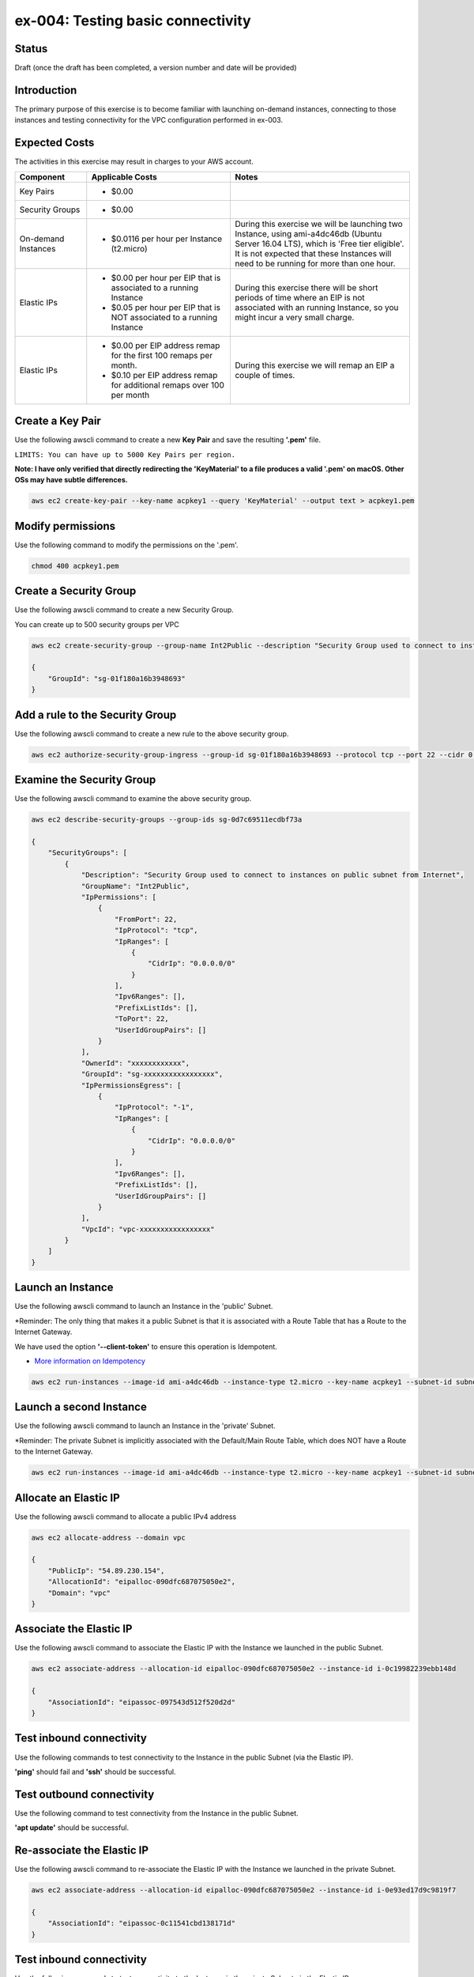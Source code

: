 ex-004: Testing basic connectivity
==================================

Status
------
Draft (once the draft has been completed, a version number and date will be provided)

Introduction
------------
The primary purpose of this exercise is to become familiar with launching on-demand instances, connecting to those instances and testing connectivity for the VPC configuration performed in ex-003. 


Expected Costs
--------------
The activities in this exercise may result in charges to your AWS account.

.. list-table::
   :widths: 20, 40, 50
   :header-rows: 1

   * - Component
     - Applicable Costs
     - Notes
   * - Key Pairs
     - 
        + $0.00
     - 
   * - Security Groups
     - 
        + $0.00
     -
   * - On-demand Instances
     - 
        + $0.0116 per hour per Instance (t2.micro)
     - During this exercise we will be launching two Instance, using ami-a4dc46db (Ubuntu Server 16.04 LTS), which is 'Free tier eligible'. It is not expected that these Instances will need to be running for more than one hour. 
   * - Elastic IPs
     - 
        + $0.00 per hour per EIP that is associated to a running Instance
        + $0.05 per hour per EIP that is NOT associated to a running Instance
     - During this exercise there will be short periods of time where an EIP is not associated with an running Instance, so you might incur a very small charge.
   * - Elastic IPs
     - 
        + $0.00 per EIP address remap for the first 100 remaps per month.
        + $0.10 per EIP address remap for additional remaps over 100 per month
     - During this exercise we will remap an EIP a couple of times.  




Create a Key Pair
-----------------
Use the following awscli command to create a new **Key Pair** and save the resulting **'.pem'** file.

``LIMITS: You can have up to 5000 Key Pairs per region.``

**Note: I have only verified that directly redirecting the 'KeyMaterial' to a file produces a valid '.pem' on macOS. Other OSs may have subtle differences.**

.. code-block::
    
    aws ec2 create-key-pair --key-name acpkey1 --query 'KeyMaterial' --output text > acpkey1.pem

Modify permissions
------------------
Use the following command to modify the permissions on the '.pem'.

.. code-block::
    
    chmod 400 acpkey1.pem

Create a Security Group
-----------------------
Use the following awscli command to create a new Security Group.

You can create up to 500 security groups per VPC

.. code-block::

    aws ec2 create-security-group --group-name Int2Public --description "Security Group used to connect to instances on public subnet from Internet" --vpc-id vpc-0ecc9b41c9206502b

    {
        "GroupId": "sg-01f180a16b3948693"
    }

Add a rule to the Security Group
--------------------------------
Use the following awscli command to create a new rule to the above security group.

.. code-block::

    aws ec2 authorize-security-group-ingress --group-id sg-01f180a16b3948693 --protocol tcp --port 22 --cidr 0.0.0.0/0

Examine the Security Group
--------------------------
Use the following awscli command to examine the above security group.

.. code-block::

    aws ec2 describe-security-groups --group-ids sg-0d7c69511ecdbf73a

    {
        "SecurityGroups": [
            {
                "Description": "Security Group used to connect to instances on public subnet from Internet",
                "GroupName": "Int2Public",
                "IpPermissions": [
                    {
                        "FromPort": 22,
                        "IpProtocol": "tcp",
                        "IpRanges": [
                            {
                                "CidrIp": "0.0.0.0/0"
                            }
                        ],
                        "Ipv6Ranges": [],
                        "PrefixListIds": [],
                        "ToPort": 22,
                        "UserIdGroupPairs": []
                    }
                ],
                "OwnerId": "xxxxxxxxxxxx",
                "GroupId": "sg-xxxxxxxxxxxxxxxxx",
                "IpPermissionsEgress": [
                    {
                        "IpProtocol": "-1",
                        "IpRanges": [
                            {
                                "CidrIp": "0.0.0.0/0"
                            }
                        ],
                        "Ipv6Ranges": [],
                        "PrefixListIds": [],
                        "UserIdGroupPairs": []
                    }
                ],
                "VpcId": "vpc-xxxxxxxxxxxxxxxxx"
            }
        ]
    }

Launch an Instance
-------------------
Use the following awscli command to launch an Instance in the 'public' Subnet.

*Reminder: The only thing that makes it a public Subnet is that it is associated with a Route Table that has a Route to the Internet Gateway.

We have used the option **'--client-token'** to ensure this operation is  Idempotent.

- `More information on Idempotency <https://docs.aws.amazon.com/AWSEC2/latest/APIReference/Run_Instance_Idempotency.html>`_

.. code-block::

    aws ec2 run-instances --image-id ami-a4dc46db --instance-type t2.micro --key-name acpkey1 --subnet-id subnet-00ab76a6ccaaee13d --security-group-ids sg-01f180a16b3948693 --client-token awscertprep-ex-004-004

Launch a second Instance
------------------------
Use the following awscli command to launch an Instance in the 'private' Subnet.

*Reminder: The private Subnet is implicitly associated with the Default/Main Route Table, which does NOT have a Route to the Internet Gateway.

.. code-block::

    aws ec2 run-instances --image-id ami-a4dc46db --instance-type t2.micro --key-name acpkey1 --subnet-id subnet-037dd3a0e579a8da7 --security-group-ids sg-01f180a16b3948693 --client-token awscertprep-ex-004-005

Allocate an Elastic IP
----------------------
Use the following awscli command to allocate a public IPv4 address

.. code-block::

    aws ec2 allocate-address --domain vpc

    {
        "PublicIp": "54.89.230.154",
        "AllocationId": "eipalloc-090dfc687075050e2",
        "Domain": "vpc"
    }

Associate the Elastic IP
------------------------
Use the following awscli command to associate the Elastic IP with the Instance we launched in the public Subnet.

.. code-block::

    aws ec2 associate-address --allocation-id eipalloc-090dfc687075050e2 --instance-id i-0c19982239ebb148d

    {
        "AssociationId": "eipassoc-097543d512f520d2d"
    }

Test inbound connectivity
-------------------------
Use the following commands to test connectivity to the Instance in the public Subnet (via the Elastic IP).

**'ping'** should fail and **'ssh'** should be successful.

.. code-block::
    ping 54.89.230.154
    ssh -i acpkey1.pem -o ConnectTimeout=5 ubuntu@54.89.230.154

Test outbound connectivity
--------------------------
Use the following command to test connectivity from the Instance in the public Subnet.

**'apt update'** should be successful.

.. code-block::
    sudo apt update

    Type 'exit' to disconnect from the Instance.

Re-associate the Elastic IP
---------------------------
Use the following awscli command to re-associate the Elastic IP with the Instance we launched in the private Subnet.

.. code-block::

    aws ec2 associate-address --allocation-id eipalloc-090dfc687075050e2 --instance-id i-0e93ed17d9c9819f7

    {
        "AssociationId": "eipassoc-0c11541cbd138171d"
    }

Test inbound connectivity
-------------------------
Use the following commands to test connectivity to the Instance in the private Subnet via the Elastic IP.

Both **'ping'** and **'ssh'** should be fail.

.. code-block::
    ping 54.89.230.154
    ssh -i acpkey1.pem -o ConnectTimeout=5 ubuntu@54.89.230.154

Re-associate the Elastic IP
---------------------------
Use the following awscli command to re-associate the Elastic IP with the Instance we launched in the public Subnet.

.. code-block::

    aws ec2 associate-address --allocation-id eipalloc-090dfc687075050e2 --instance-id i-0c19982239ebb148d

    {
        "AssociationId": "eipassoc-0675e7c77e1dfc852"
    }

Try to connect
--------------
Use the following command to reconnect to the Instance in the public Subnet.

**'ssh'** should be successful.

.. code-block::
    ssh -i acpkey1.pem -o ConnectTimeout=5 ubuntu@54.89.230.154

    Do NOT 'exit'

Open a second terminal window and 'cd' to the aws-cert-prep directory. No need to 'activate' virtualenv.

Copy the Private Key
--------------------
From the second terminal window, use the following command to copy the **'acpkey1.pem'** file to the Instance on the public Subnet.

.. code-block::
    scp -i acpkey1.pem acpkey1.pem ubuntu@54.89.230.154:/home/ubuntu

Close the second terminal window

Test local connectivity
-----------------------
Use the following commands to test connectivity to the Instance in the private Subnet via the private IP. You should still be connected to the Instance in the public Subnet.

**'ping'** should fail and **'ssh'** should now be successful.

.. code-block::
    ping 10.0.2.103
    ssh -i acpkey1.pem -o ConnectTimeout=5 ubuntu@10.0.2.103

You are now connected to the Instance on the private subnet.

Test outbound connectivity
--------------------------
Use the following command to test oubound connectivity from the Instance in the private Subnet.

**'apt update'** should be fail.

.. code-block::
    sudo apt update

    Type 'cntrl-c' to kill 'apt'

    Type 'exit' twice to disconnect from both Instances.

The private subnet has no inbound or outbound path to the Internet. In a later exercise we will create a **NAT Gateway** to allow for outbound connectivity to the Internet.

Add a rule to the Security Group
--------------------------------
From the second terminal window (not connected to the Instance), use the following awscli command to create a new rule to the above security group.

.. code-block::

    aws ec2 authorize-security-group-ingress --group-id sg-01f180a16b3948693 --protocol icmp --port -1 --cidr 0.0.0.0/0

Test connectivity
-----------------
Use the following command to test ICMP connectivity to the Instance in the public Subnet via the private IP.

You should still be connected to the Instance in the public Subnet.

**'ping'** should fail and **'ssh'** should now be successful.

.. code-block::
    ping 54.89.230.154

Terminate Instances
-------------------
Use the following awscli commands to terminate both instances.

Examine the current state. Both should show a **'currentState'** of **'shutting-down'**.

This operation is idempotent. Rerun the command until you see a **'currentState'** of **'terminated'**.

.. code-block::

    aws ec2  terminate-instances --instance-ids i-0c19982239ebb148d i-0e93ed17d9c9819f7

    {
        "TerminatingInstances": [
            {
                "CurrentState": {
                    "Code": 32,
                    "Name": "shutting-down"
                },
                "InstanceId": "i-0c19982239ebb148d",
                "PreviousState": {
                    "Code": 16,
                    "Name": "running"
                }
            },
            {
                "CurrentState": {
                    "Code": 32,
                    "Name": "shutting-down"
                },
                "InstanceId": "i-0e93ed17d9c9819f7",
                "PreviousState": {
                    "Code": 16,
                    "Name": "running"
                }
            }
        ]
    }

Release the Elastic IP
----------------------
Use the following awscli command to release the public IPv4 address

.. code-block::

    aws ec2 release-address --allocation-id eipalloc-090dfc687075050e2

Delete the Security Group
-------------------------
Use the following awscli command to delete the Security Group.

.. code-block::

    aws ec2 delete-security-group --group-id sg-01f180a16b3948693





